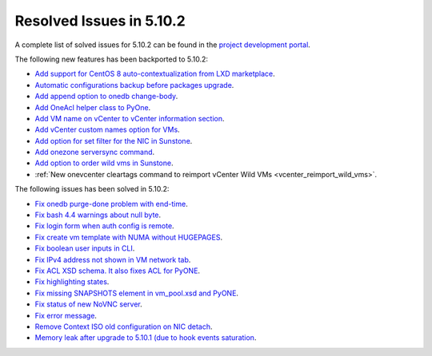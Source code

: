.. _resolved_issues_5102:

Resolved Issues in 5.10.2
--------------------------------------------------------------------------------

A complete list of solved issues for 5.10.2 can be found in the `project development portal <https://github.com/OpenNebula/one/milestone/31>`__.

The following new features has been backported to 5.10.2:

- `Add support for CentOS 8 auto-contextualization from LXD marketplace <https://github.com/OpenNebula/one/issues/4007>`__.
- `Automatic configurations backup before packages upgrade <https://github.com/OpenNebula/packages/issues/117>`__.
- `Add append option to onedb change-body <https://github.com/OpenNebula/one/issues/3999>`__.
- `Add OneAcl helper class to PyOne <https://github.com/OpenNebula/one/pull/4079>`__.
- `Add VM name on vCenter to vCenter information section <https://github.com/OpenNebula/one/issues/2771>`__.
- `Add vCenter custom names option for VMs <https://github.com/OpenNebula/one/issues/1973>`__.
- `Add option for set filter for the NIC in Sunstone <https://github.com/OpenNebula/one/issues/3383>`__.
- `Add onezone serversync command <https://github.com/OpenNebula/one/issues/4109>`__.
- `Add option to order wild vms in Sunstone <https://github.com/OpenNebula/one/issues/4131>`__.
- :ref:`New onevcenter cleartags command to reimport vCenter Wild VMs <vcenter_reimport_wild_vms>`.

The following issues has been solved in 5.10.2:

- `Fix onedb purge-done problem with end-time <https://github.com/OpenNebula/one/issues/4050>`__.
- `Fix bash 4.4 warnings about null byte <https://github.com/OpenNebula/one/issues/1690>`__.
- `Fix login form when auth config is remote <https://github.com/OpenNebula/one/issues/4096>`__.
- `Fix create vm template with NUMA without HUGEPAGES <https://github.com/OpenNebula/one/issues/4112>`__.
- `Fix boolean user inputs in CLI <https://github.com/OpenNebula/one/issues/4075>`__.
- `Fix IPv4 address not shown in VM network tab <https://github.com/OpenNebula/one/issues/3882>`__.
- `Fix ACL XSD schema. It also fixes ACL for PyONE <https://github.com/OpenNebula/one/issues/4076>`__.
- `Fix highlighting states <https://github.com/OpenNebula/one/issues/3450>`__.
- `Fix missing SNAPSHOTS element in vm_pool.xsd and PyONE <https://github.com/OpenNebula/one/issues/4136>`__.
- `Fix status of new NoVNC server <https://github.com/OpenNebula/one/issues/4020>`__.
- `Fix error message <https://github.com/OpenNebula/one/issues/4144>`__.
- `Remove Context ISO old configuration on NIC detach <https://github.com/OpenNebula/one/issues/4130>`__.
- `Memory leak after upgrade to 5.10.1 (due to hook events saturation <https://github.com/OpenNebula/one/issues/4154>`__.